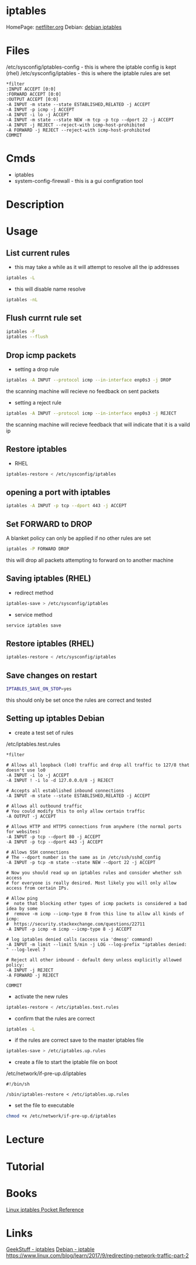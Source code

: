 #+TAGS: firewall packet_filter iptables network_security


* iptables
HomePage: [[http://www.netfilter.org/][netfilter.org]]
Debian:  [[https://wiki.debian.org/iptables][debian iptables]]

* Files
/etc/sysconfig/iptables-config - this is where the iptable config is kept (rhel)
/etc/sysconfig/iptables - this is where the iptable rules are set
#+BEGIN_EXAMPLE
*filter
:INPUT ACCEPT [0:0]
:FORWARD ACCEPT [0:0]
:OUTPUT ACCEPT [0:0]
-A INPUT -m state --state ESTABLISHED,RELATED -j ACCEPT
-A INPUT -p icmp -j ACCEPT
-A INPUT -i lo -j ACCEPT
-A INPUT -m state --state NEW -m tcp -p tcp --dport 22 -j ACCEPT
-A INPUT -j REJECT --reject-with icmp-host-prohibited
-A FORWARD -j REJECT --reject-with icmp-host-prohibited
COMMIT
#+END_EXAMPLE

* Cmds
- iptables
- system-config-firewall - this is a gui configration tool
* Description
* Usage
** List current rules
- this may take a while as it will attempt to resolve all the ip addresses
#+BEGIN_SRC sh
iptables -L
#+END_SRC

- this will disable name resolve
#+BEGIN_SRC sh
iptables -nL
#+END_SRC

** Flush currnt rule set
#+BEGIN_SRC sh
iptables -F
iptables --flush
#+END_SRC

** Drop icmp packets
- setting a drop rule
#+BEGIN_SRC sh
iptables -A INPUT --protocol icmp --in-interface enp0s3 -j DROP
#+END_SRC
the scanning machine will recieve no feedback on sent packets

- setting a reject rule
#+BEGIN_SRC sh
iptables -A INPUT --protocol icmp --in-interface enp0s3 -j REJECT
#+END_SRC
the scanning machine will recieve feedback that will indicate that it is a vaild ip

** Restore iptables
- RHEL
#+BEGIN_SRC sh
iptables-restore < /etc/sysconfig/iptables
#+END_SRC

** opening a port with iptables
#+BEGIN_SRC sh
iptables -A INPUT -p tcp --dport 443 -j ACCEPT
#+END_SRC
** Set FORWARD to DROP
A blanket policy can only be applied if no other rules are set
#+BEGIN_SRC sh
iptables -P FORWARD DROP
#+END_SRC
this will drop all packets attempting to forward on to another machine

** Saving iptables (RHEL)
- redirect method
#+BEGIN_SRC sh
iptables-save > /etc/sysconfig/iptables
#+END_SRC

- service method
#+BEGIN_SRC sh
service iptables save
#+END_SRC

** Restore iptables (RHEL)
#+BEGIN_SRC sh
iptables-restore < /etc/sysconfig/iptables
#+END_SRC

** Save changes on restart
#+BEGIN_SRC sh
IPTABLES_SAVE_ON_STOP=yes
#+END_SRC
this should only be set once the rules are correct and tested
** Setting up iptables Debian

- create a test set of rules
/etc/iptables.test.rules
#+BEGIN_EXAMPLE
*filter

# Allows all loopback (lo0) traffic and drop all traffic to 127/8 that doesn't use lo0
-A INPUT -i lo -j ACCEPT
-A INPUT ! -i lo -d 127.0.0.0/8 -j REJECT

# Accepts all established inbound connections
-A INPUT -m state --state ESTABLISHED,RELATED -j ACCEPT

# Allows all outbound traffic
# You could modify this to only allow certain traffic
-A OUTPUT -j ACCEPT

# Allows HTTP and HTTPS connections from anywhere (the normal ports for websites)
-A INPUT -p tcp --dport 80 -j ACCEPT
-A INPUT -p tcp --dport 443 -j ACCEPT

# Allows SSH connections 
# The --dport number is the same as in /etc/ssh/sshd_config
-A INPUT -p tcp -m state --state NEW --dport 22 -j ACCEPT

# Now you should read up on iptables rules and consider whether ssh access 
# for everyone is really desired. Most likely you will only allow access from certain IPs.

# Allow ping
#  note that blocking other types of icmp packets is considered a bad idea by some
#  remove -m icmp --icmp-type 8 from this line to allow all kinds of icmp:
#  https://security.stackexchange.com/questions/22711
-A INPUT -p icmp -m icmp --icmp-type 8 -j ACCEPT

# log iptables denied calls (access via 'dmesg' command)
-A INPUT -m limit --limit 5/min -j LOG --log-prefix "iptables denied: " --log-level 7

# Reject all other inbound - default deny unless explicitly allowed policy:
-A INPUT -j REJECT
-A FORWARD -j REJECT

COMMIT
#+END_EXAMPLE

- activate the new rules
#+BEGIN_SRC sh
iptables-restore < /etc/iptables.test.rules
#+END_SRC

- confirm that the rules are correct
#+BEGIN_SRC sh
iptables -L
#+END_SRC

- if the rules are correct save to the master iptables file
#+BEGIN_SRC sh
iptables-save > /etc/iptables.up.rules
#+END_SRC

- create a file to start the iptable file on boot
/etc/network/if-pre-up.d/iptables
#+BEGIN_EXAMPLE
#!/bin/sh

/sbin/iptables-restore < /etc/iptables.up.rules
#+END_EXAMPLE

- set the file to executable
#+BEGIN_SRC sh
chmod +x /etc/network/if-pre-up.d/iptables
#+END_SRC

* Lecture
* Tutorial
* Books
[[file://home/crito/Documents/Linux/Security/Linux_iptables_Pocket_Reference.pdf][Linux iptables Pocket Reference]]

* Links
[[http://www.thegeekstuff.com/category/iptables/][GeekStuff - iptables]]
[[https://wiki.debian.org/iptables][Debian - iptable]]
https://www.linux.com/blog/learn/2017/9/redirecting-network-traffic-part-2
